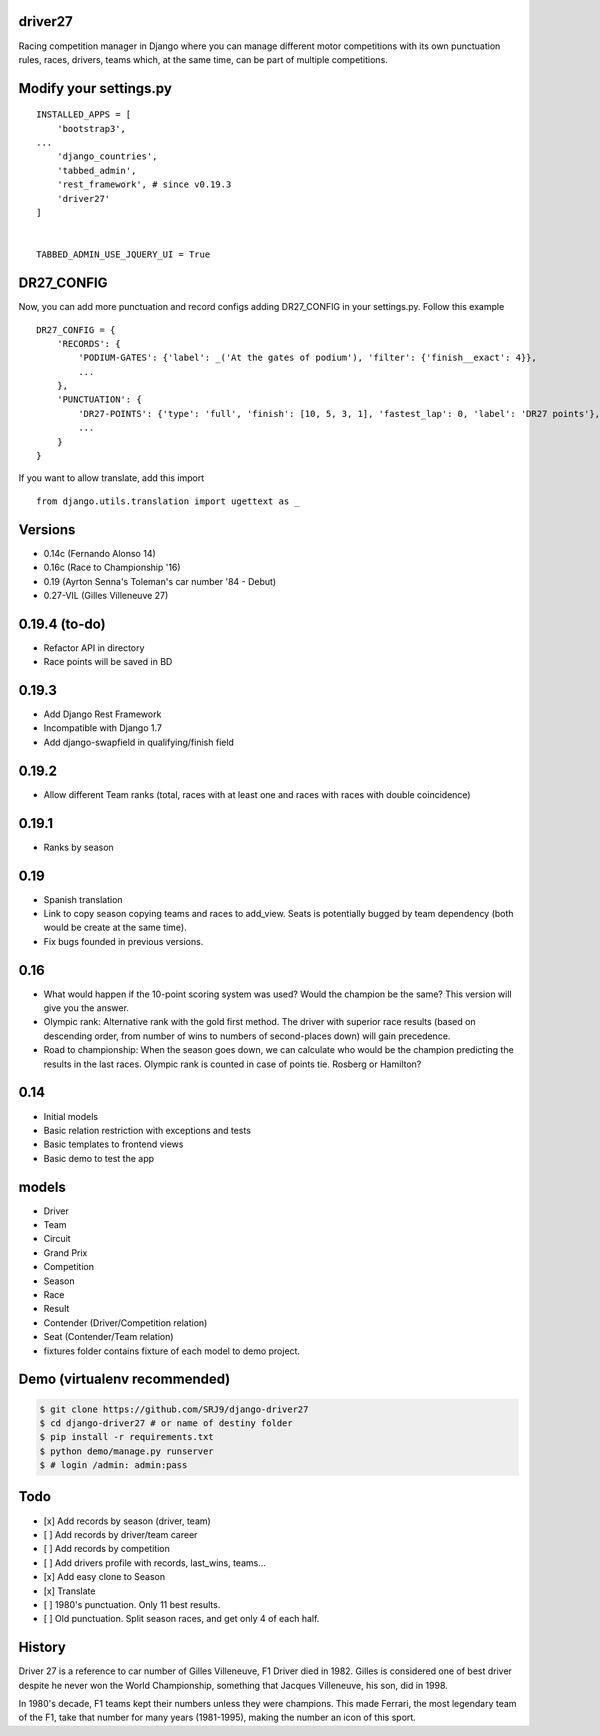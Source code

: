 |Build Status| |codecov| |Code Climate| |Requirements Status|

driver27
========

Racing competition manager in Django where you can manage different
motor competitions with its own punctuation rules, races, drivers, teams
which, at the same time, can be part of multiple competitions.

Modify your settings.py
=======================

::

    INSTALLED_APPS = [
        'bootstrap3',
    ...
        'django_countries',
        'tabbed_admin',
        'rest_framework', # since v0.19.3
        'driver27'
    ]


    TABBED_ADMIN_USE_JQUERY_UI = True

DR27_CONFIG
===========
Now, you can add more punctuation and record configs adding DR27_CONFIG in your settings.py.
Follow this example
::

    DR27_CONFIG = {
        'RECORDS': {
            'PODIUM-GATES': {'label': _('At the gates of podium'), 'filter': {'finish__exact': 4}},
            ...
        },
        'PUNCTUATION': {
            'DR27-POINTS': {'type': 'full', 'finish': [10, 5, 3, 1], 'fastest_lap': 0, 'label': 'DR27 points'},
            ...
        }
    }

If you want to allow translate, add this import
::

    from django.utils.translation import ugettext as _

Versions
========

-  0.14c (Fernando Alonso 14)
-  0.16c (Race to Championship '16)
-  0.19 (Ayrton Senna's Toleman's car number '84 - Debut)
-  0.27-VIL (Gilles Villeneuve 27)

0.19.4 (to-do)
==============
-  Refactor API in directory
-  Race points will be saved in BD

0.19.3
======
-  Add Django Rest Framework
-  Incompatible with Django 1.7
-  Add django-swapfield in qualifying/finish field

0.19.2
======
-  Allow different Team ranks (total, races with at least one and races with races with double coincidence)

0.19.1
======
-  Ranks by season

0.19
====
-  Spanish translation
-  Link to copy season copying teams and races to add_view. Seats is potentially bugged by team dependency (both would be create at the same time).
-  Fix bugs founded in previous versions.

0.16
====

-  What would happen if the 10-point scoring system was used? Would the
   champion be the same? This version will give you the answer.
-  Olympic rank: Alternative rank with the gold first method. The driver
   with superior race results (based on descending order, from number of
   wins to numbers of second-places down) will gain precedence.
-  Road to championship: When the season goes down, we can calculate who
   would be the champion predicting the results in the last races.
   Olympic rank is counted in case of points tie. Rosberg or Hamilton?

0.14
====

-  Initial models
-  Basic relation restriction with exceptions and tests
-  Basic templates to frontend views
-  Basic demo to test the app

models
======

-  Driver
-  Team
-  Circuit
-  Grand Prix
-  Competition
-  Season
-  Race
-  Result
-  Contender (Driver/Competition relation)
-  Seat (Contender/Team relation)
-  fixtures folder contains fixture of each model to demo project.

Demo (virtualenv recommended)
=============================

.. code:: bash

    $ git clone https://github.com/SRJ9/django-driver27
    $ cd django-driver27 # or name of destiny folder
    $ pip install -r requirements.txt
    $ python demo/manage.py runserver
    $ # login /admin: admin:pass

Todo
====

-  [x] Add records by season (driver, team)
-  [ ] Add records by driver/team career
-  [ ] Add records by competition
-  [ ] Add drivers profile with records, last\_wins, teams...
-  [x] Add easy clone to Season
-  [x] Translate
-  [ ] 1980's punctuation. Only 11 best results.
-  [ ] Old punctuation. Split season races, and get only 4 of each half.

History
=======

Driver 27 is a reference to car number of Gilles Villeneuve, F1 Driver
died in 1982. Gilles is considered one of best driver despite he never
won the World Championship, something that Jacques Villeneuve, his son,
did in 1998.

In 1980's decade, F1 teams kept their numbers unless they were
champions. This made Ferrari, the most legendary team of the F1, take
that number for many years (1981-1995), making the number an icon of
this sport.

.. |Build Status| image:: https://travis-ci.org/SRJ9/django-driver27.svg?branch=develop
   :target: https://travis-ci.org/SRJ9/django-driver27
.. |codecov| image:: https://codecov.io/gh/SRJ9/django-driver27/branch/develop/graph/badge.svg
   :target: https://codecov.io/gh/SRJ9/django-driver27
.. |Code Climate| image:: https://codeclimate.com/github/SRJ9/django-driver27/badges/gpa.svg
   :target: https://codeclimate.com/github/SRJ9/django-driver27
.. |Requirements Status| image:: https://requires.io/github/SRJ9/django-driver27/requirements.svg?branch=develop
   :target: https://requires.io/github/SRJ9/django-driver27/requirements/?branch=develop
